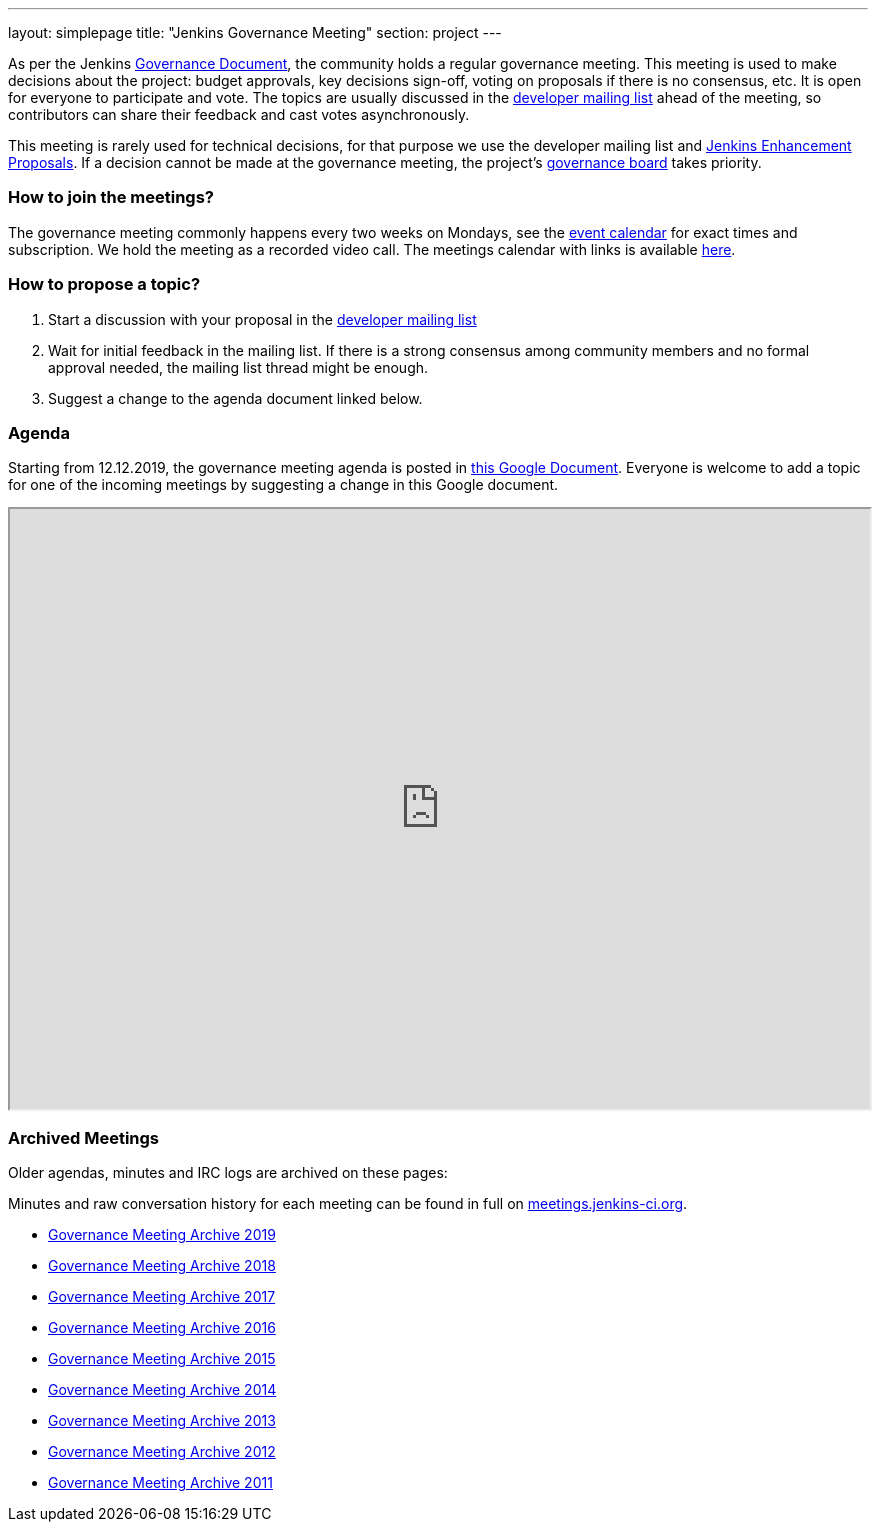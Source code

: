 ---
layout: simplepage
title: "Jenkins Governance Meeting"
section: project
---

As per the Jenkins xref:governance-meeting:index.adoc[Governance Document], the community holds a regular governance meeting.
This meeting is used to make decisions about the project: budget approvals, key decisions sign-off, voting on proposals if there is no consensus, etc.
It is open for everyone to participate and vote.
The topics are usually discussed in the link:https://groups.google.com/g/jenkinsci-dev[developer mailing list] ahead of the meeting,
so contributors can share their feedback and cast votes asynchronously.

This meeting is rarely used for technical decisions, for that purpose we use the developer mailing list and link:https://github.com/jenkinsci/jep/[Jenkins Enhancement Proposals].
If a decision cannot be made at the governance meeting, the project's xref:board:index.adoc[governance board] takes priority.

=== How to join the meetings?

The governance meeting commonly happens every two weeks on Mondays, see the link:/events[event calendar] for exact times and subscription.
We hold the meeting as a recorded video call.
The meetings calendar with links is available xref:events:ROOT:index.adoc[here].

=== How to propose a topic?

1. Start a discussion with your proposal in the link:https://groups.google.com/g/jenkinsci-dev[developer mailing list]
2. Wait for initial feedback in the mailing list.
   If there is a strong consensus among community members and no formal approval needed, the mailing list thread might be enough.
3. Suggest a change to the agenda document linked below.

=== Agenda

Starting from 12.12.2019, the governance meeting agenda is posted in link:http://bit.ly/jenkins-governance-meeting[this Google Document].
Everyone is welcome to add a topic for one of the incoming meetings by suggesting a change in this Google document.

++++
<iframe src="https://docs.google.com/document/d/11Nr8QpqYgBiZjORplL_3Zkwys2qK1vEvK-NYyYa4rzg?embedded=true" width="100%" height="600px"></iframe>
++++

=== Archived Meetings

Older agendas, minutes and IRC logs are archived on these pages:

Minutes and raw conversation history for each meeting can be found in full on link:http://meetings.jenkins-ci.org/[meetings.jenkins-ci.org].

* link:./archives/2019[Governance Meeting Archive 2019]
* link:./archives/2018[Governance Meeting Archive 2018]
* link:./archives/2017[Governance Meeting Archive 2017]
* link:./archives/2016[Governance Meeting Archive 2016]
* link:./archives/2015[Governance Meeting Archive 2015]
* link:./archives/2014[Governance Meeting Archive 2014]
* link:./archives/2013[Governance Meeting Archive 2013]
* link:./archives/2012[Governance Meeting Archive 2012]
* link:./archives/2011[Governance Meeting Archive 2011]
